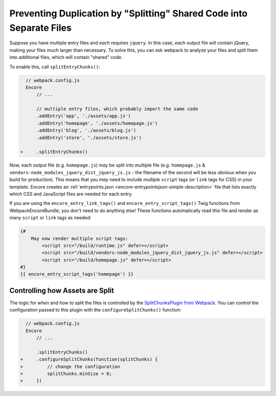 Preventing Duplication by "Splitting" Shared Code into Separate Files
=====================================================================

Suppose you have multiple entry files and *each* requires ``jquery``. In this
case, *each* output file will contain jQuery, making your files much larger than
necessary. To solve this, you can ask webpack to analyze your files and *split* them
into additional files, which will contain "shared" code.

To enable this, call ``splitEntryChunks()``:

.. code-block:: diff

      // webpack.config.js
      Encore
          // ...

          // multiple entry files, which probably import the same code
          .addEntry('app', './assets/app.js')
          .addEntry('homepage', './assets/homepage.js')
          .addEntry('blog', './assets/blog.js')
          .addEntry('store', './assets/store.js')

    +     .splitEntryChunks()


Now, each output file (e.g. ``homepage.js``) *may* be split into multiple file
(e.g. ``homepage.js`` & ``vendors-node_modules_jquery_dist_jquery_js.js`` - the
filename of the second will be less obvious when you build for production). This
means that you *may* need to include *multiple* ``script`` tags (or ``link`` tags
for CSS) in your template. Encore creates an :ref:`entrypoints.json <encore-entrypointsjson-simple-description>`
file that lists exactly which CSS and JavaScript files are needed for each entry.

If you are using the ``encore_entry_link_tags()`` and ``encore_entry_script_tags()``
Twig functions from WebpackEncoreBundle, you don't need to do anything else! These
functions automatically read this file and render as many ``script`` or ``link``
tags as needed:

.. code-block:: html+twig

    {#
        May now render multiple script tags:
            <script src="/build/runtime.js" defer></script>
            <script src="/build/vendors-node_modules_jquery_dist_jquery_js.js" defer></script>
            <script src="/build/homepage.js" defer></script>
    #}
    {{ encore_entry_script_tags('homepage') }}

Controlling how Assets are Split
--------------------------------

The logic for *when* and *how* to split the files is controlled by the
`SplitChunksPlugin from Webpack`_. You can control the configuration passed to
this plugin with the ``configureSplitChunks()`` function:

.. code-block:: diff

      // webpack.config.js
      Encore
          // ...

          .splitEntryChunks()
    +     .configureSplitChunks(function(splitChunks) {
    +         // change the configuration
    +         splitChunks.minSize = 0;
    +     })

.. _`SplitChunksPlugin from Webpack`: https://webpack.js.org/plugins/split-chunks-plugin/
